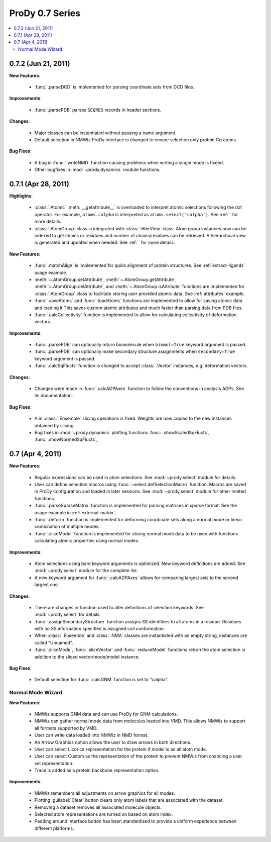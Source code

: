 ProDy 0.7 Series
===============================================================================

.. contents::
   :local:


0.7.2 (Jun 21, 2011)
-------------------------------------------------------------------------------

**New Features**:

  * :func:`.parseDCD` is implemented for parsing coordinate sets
    from DCD files.


**Improvements**:

  * :func:`.parsePDB` parses ``SEQRES`` records in header sections.

**Changes**:

  * Major classes can be instantiated without passing a name argument.
  * Default selection in NMWiz ProDy interface is changed to ensure selection
    only protein Cα atoms.


**Bug Fixes**:

  * A bug in :func:`.writeNMD` function causing problems when writing
    a single mode is fixeed.
  * Other bugfixes in :mod:`~prody.dynamics` module functions.


0.7.1 (Apr 28, 2011)
-------------------------------------------------------------------------------

**Highlights**:

  * :class:`.Atomic` :meth:`__getattribute__` is overloaded to interpret
    atomic selections following the dot operator. For example,
    ``atoms.calpha`` is interpreted as ``atoms.select('calpha')``. See
    :ref:`` for more details.
  * :class:`.AtomGroup` class is integrated with
    :class:`.HierView` class. Atom group instances now can be indexed
    to get chains or residues and number of chains/residues can be retrieved.
    A hierarchical view is generated and updated when needed. See
    :ref:`` for more details.



**New Features**:

  * :func:`.matchAlign` is implemented for quick alignment of protein
    structures. See :ref:`extract-ligands` usage example.
  * :meth:`~.AtomGroup.setAttribute`,
    :meth:`~.AtomGroup.getAttribute`,
    :meth:`~.AtomGroup.delAttribute`, and
    :meth:`~.AtomGroup.isAttribute` functions are implemented for
    :class:`.AtomGroup` class to facilitate storing user provided
    atomic data. See :ref:`attributes` example.
  * :func:`.saveAtoms` and :func:`.loadAtoms` functions
    are implemented to allow for saving atomic data and loading it
    This saves custom atomic attributes and much faster than parsing
    data from PDB files.
  * :func:`.calcCollectivity` function is implemented to allow
    for calculating collectivity of deformation vectors.

**Improvements**:

  * :func:`.parsePDB` can optionally return biomolecule when
    ``biomol=True`` keyword argument is passed.
  * :func:`.parsePDB` can optionally make secondary structure
    assignments when ``secondary=True`` keyword argument is passed.
  * :func:`.calcSqFlucts` function is changed to accept
    :class:`.Vector` instances, e.g. deformation vectors.

**Changes**:

  * Changes were made in :func:`.calcADPAxes` function to follow
    the conventions in analysis ADPs. See its documentation.

**Bug Fixes**:

  * A in :class:`.Ensemble` slicing operations is fixed. Weights are
    now copied to the new instances obtained by slicing.
  * Bug fixes in :mod:`~prody.dynamics` plotting functions
    :func:`.showScaledSqFlucts`, :func:`.showNormedSqFlucts`,

0.7 (Apr 4, 2011)
-------------------------------------------------------------------------------

**New Features**:

  * Regular expressions can be used in atom selections. See
    :mod:`~prody.select` module for details.

  * User can define selection macros using :func:`~select.defSelectionMacro`
    function. Macros are saved in ProDy configuration and loaded in later
    sessions. See :mod:`~prody.select` module for other related functions.

  * :func:`.parseSparseMatrix` function is implemented for parsing
    matrices in sparse format. See the usage example in :ref:`external-matrix`.

  * :func:`.deform` function is implemented for deforming coordinate
    sets along a normal mode or linear combination of multiple modes.

  * :func:`.sliceModel` function is implemented for slicing normal
    mode data to be used with functions calculating atomic properties using
    normal modes.

**Improvements**:

  * Atom selections using bare keyword arguments is optimized. New keyword
    definitions are added. See :mod:`~prody.select` module for the complete
    list.

  * A new keyword argument for :func:`.calcADPAxes` allows for
    comparing largest axis to the second largest one.

**Changes**:

  * There are changes in function used to alter definitions of selection
    keywords. See :mod:`~prody.select` for details.

  * :func:`.assignSecondaryStructure` function assigns SS identifiers
    to all atoms in a residue. Residues with no SS information specified is
    assigned coil conformation.

  * When :class:`.Ensemble` and :class:`.NMA` classes are
    instantiated with an empty string, instances are called "Unnamed".

  * :func:`.sliceMode`, :func:`.sliceVector` and
    :func:`.reduceModel` functions return the atom selection
    in addition to the sliced vector/mode/model instance.

**Bug Fixes**:

  * Default selection for :func:`.calcGNM` function is set to
    "calpha".

Normal Mode Wizard
^^^^^^^^^^^^^^^^^^

**New Features**:

  * NMWiz supports GNM data and can use ProDy for GNM calculations.

  * NMWiz can gather normal mode data from molecules loaded into VMD.
    This allows NMWiz to support all formats supported by VMD.

  * User can write data loaded into NMWiz in NMD format.

  * An Arrow Graphics option allows the user to draw arrows in both directions.

  * User can select Licorice representation for the protein if model is an
    all atom mode.

  * User can select Custom as the representation of the protein to prevent
    NMWiz from chancing a user set representation.

  * Trace is added as a protein backbone representation option.

**Improvements**:

  * NMWiz remembers all adjustments on arrow graphics for all modes.

  * Plotting :guilabel:`Clear` button clears only atom labels that are
    associated with the dataset.

  * Removing a dataset removes all associated molecule objects.

  * Selected atom representations are turned on based on atom index.

  * Padding around interface button has been standardized to provide a uniform
    experience between different platforms.